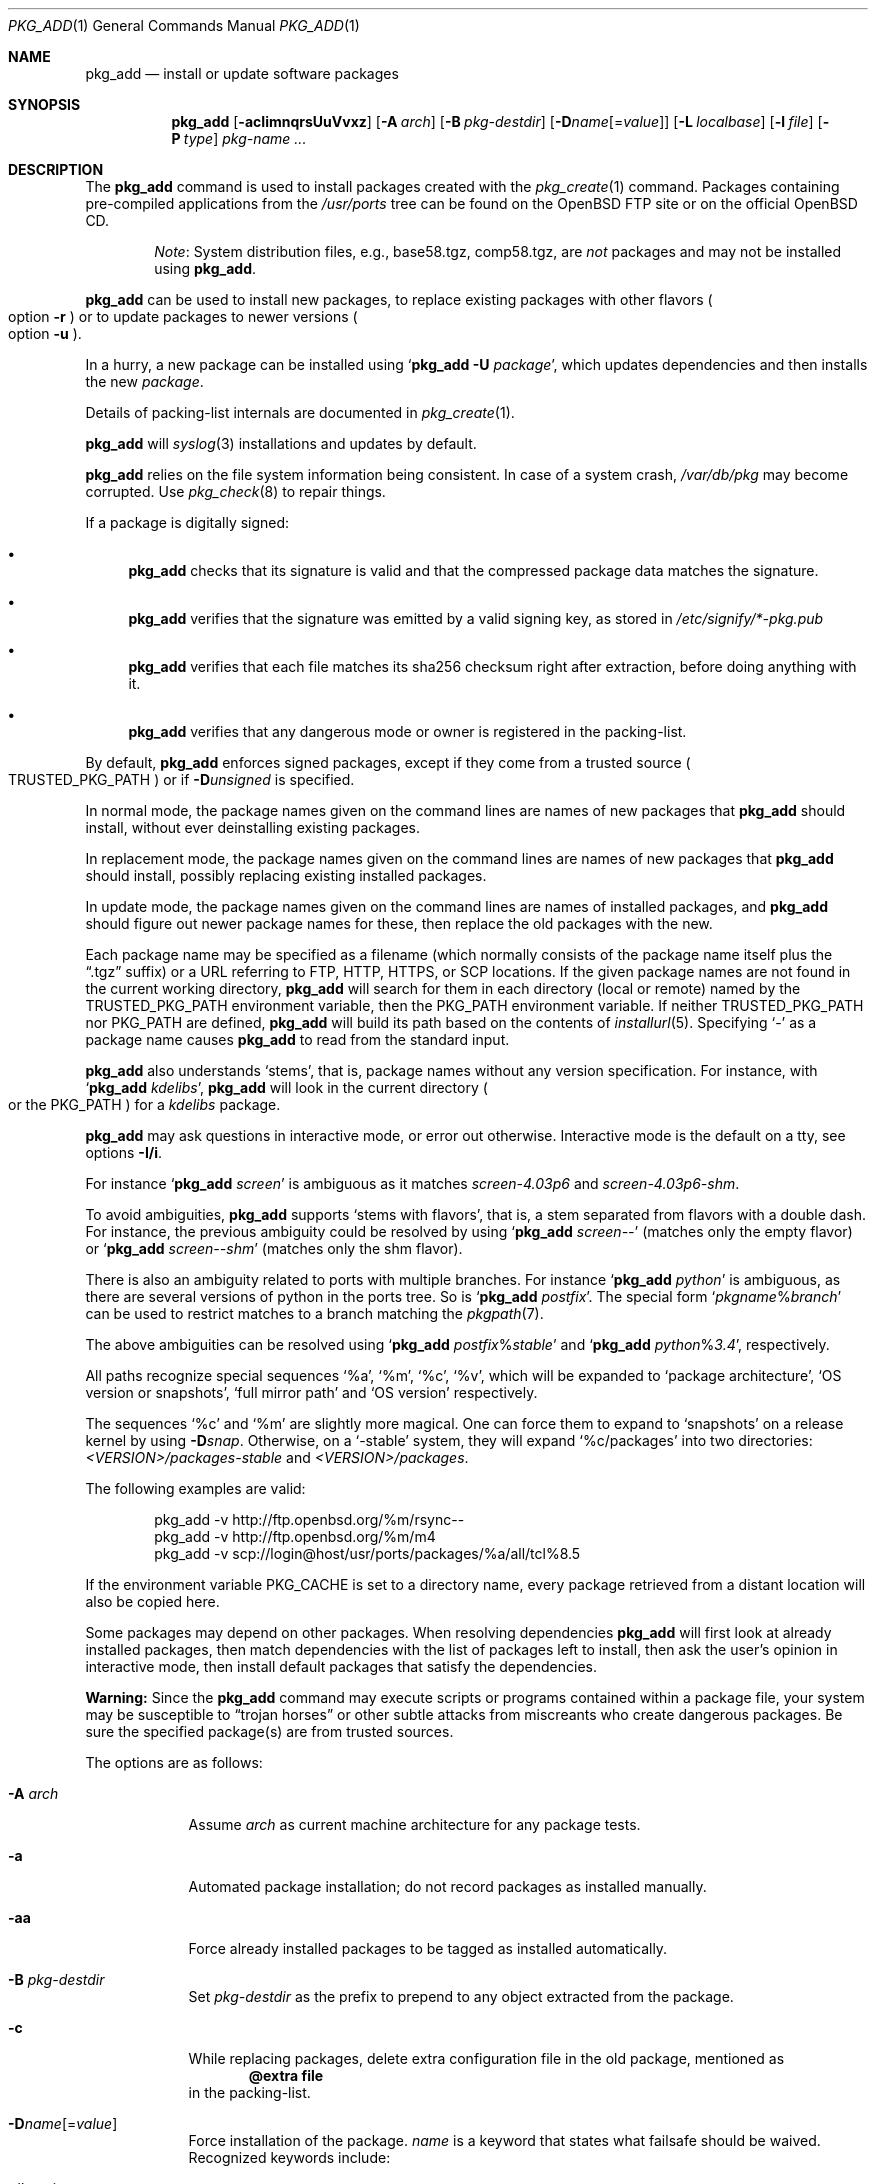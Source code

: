 .\"	$OpenBSD: pkg_add.1,v 1.143 2017/03/11 11:42:10 espie Exp $
.\"
.\" Documentation and design originally from FreeBSD. All the code has
.\" been rewritten since. We keep the documentation's notice:
.\"
.\" Redistribution and use in source and binary forms, with or without
.\" modification, are permitted provided that the following conditions
.\" are met:
.\" 1. Redistributions of source code must retain the above copyright
.\"    notice, this list of conditions and the following disclaimer.
.\" 2. Redistributions in binary form must reproduce the above copyright
.\"    notice, this list of conditions and the following disclaimer in the
.\"    documentation and/or other materials provided with the distribution.
.\"
.\" Jordan K. Hubbard
.\"
.\"
.Dd $Mdocdate: March 11 2017 $
.Dt PKG_ADD 1
.Os
.Sh NAME
.Nm pkg_add
.Nd install or update software packages
.Sh SYNOPSIS
.Nm pkg_add
.Bk -words
.Op Fl acIimnqrsUuVvxz
.Op Fl A Ar arch
.Op Fl B Ar pkg-destdir
.Op Fl D Ns Ar name Ns Op = Ns Ar value
.Op Fl L Ar localbase
.Op Fl l Ar file
.Op Fl P Ar type
.Ar pkg-name ...
.Ek
.Sh DESCRIPTION
The
.Nm
command is used to install packages created
with the
.Xr pkg_create 1
command.
Packages containing pre-compiled applications from the
.Pa /usr/ports
tree can be found on the
.Ox
FTP site or on the official
.Ox
CD.
.Bd -filled -offset indent
.Em Note :
System distribution files, e.g., base58.tgz, comp58.tgz, are
.Em not
packages and may not be installed using
.Nm .
.Ed
.Pp
.Nm
can be used to install new packages, to replace existing packages with other
flavors
.Po
option
.Fl r
.Pc
or to update packages to newer versions
.Po
option
.Fl u
.Pc .
.Pp
In a hurry, a new package can be installed using
.Sq Nm Fl U Ar package ,
which updates dependencies and then installs the new
.Ar package .
.Pp
Details of packing-list internals are documented in
.Xr pkg_create 1 .
.Pp
.Nm
will
.Xr syslog 3
installations and updates by default.
.Pp
.Nm
relies on the file system information being consistent.
In case of a system crash,
.Pa /var/db/pkg
may become corrupted.
Use
.Xr pkg_check 8
to repair things.
.Pp
If a package is digitally signed:
.Bl -bullet
.It
.Nm
checks that its signature is valid and that the compressed package
data matches the signature.
.It
.Nm
verifies that the signature was emitted by a valid signing key, as
stored in
.Pa /etc/signify/*-pkg.pub
.It
.Nm
verifies that each file matches its sha256 checksum right after extraction,
before doing anything with it.
.It
.Nm
verifies that any dangerous mode or owner is registered in the packing-list.
.El
.Pp
By default,
.Nm
enforces signed packages, except if they come from a trusted source
.Po
.Ev TRUSTED_PKG_PATH
.Pc
or if
.Fl D Ns Ar unsigned
is specified.
.Pp
In normal mode,
the package names given on the command lines are names of new packages that
.Nm
should install, without ever deinstalling existing packages.
.Pp
In replacement mode,
the package names given on the command lines are names of new packages that
.Nm
should install, possibly replacing existing installed packages.
.Pp
In update mode,
the package names given on the command lines are names of installed
packages, and
.Nm
should figure out newer package names for these, then replace the old
packages with the new.
.Pp
Each package name may be specified as a filename (which normally consists of the
package name itself plus the
.Dq .tgz
suffix) or a URL referring to FTP, HTTP, HTTPS, or SCP locations.
If the given package names are not found in the current working directory,
.Nm
will search for them in each directory (local or remote) named by the
.Ev TRUSTED_PKG_PATH
environment variable,
then the
.Ev PKG_PATH
environment variable.
If neither
.Ev TRUSTED_PKG_PATH
nor
.Ev PKG_PATH
are defined,
.Nm
will build its path based on the contents of
.Xr installurl 5 .
Specifying
.Ql -
as a package name causes
.Nm
to read from the standard input.
.Pp
.Nm
also understands
.Sq stems ,
that is, package names without any version specification.
For instance, with
.Sq Nm Ar kdelibs ,
.Nm
will look in the current directory
.Po
or the
.Ev PKG_PATH
.Pc
for a
.Ar kdelibs
package.
.Pp
.Nm
may ask questions in interactive mode, or error out otherwise.
Interactive mode is the default on a tty, see
options
.Fl I/i .
.Pp
For instance
.Sq Nm Ar screen
is ambiguous as it matches
.Ar screen-4.03p6
and
.Ar screen-4.03p6-shm .
.Pp
To avoid ambiguities,
.Nm
supports
.Sq stems with flavors ,
that is, a stem separated from flavors with a double dash.
For instance, the previous ambiguity could be resolved by using
.Sq Nm Ar screen--
(matches only the empty flavor)
or
.Sq Nm Ar screen--shm
(matches only the shm flavor).
.Pp
There is also an ambiguity related to ports with multiple branches.
For instance
.Sq Nm Ar python
is ambiguous, as there are several versions of python in the ports tree.
So is
.Sq Nm Ar postfix .
The special form
.Sq Ar pkgname Ns % Ns Ar branch
can be used to restrict matches to a branch matching the
.Xr pkgpath 7 .
.Pp
The above ambiguities can be resolved using
.Sq Nm Ar postfix Ns % Ns Ar stable
and
.Sq Nm Ar python Ns % Ns Ar 3.4 ,
respectively.
.Pp
All paths recognize special sequences
.Sq %a ,
.Sq %m ,
.Sq %c ,
.Sq %v ,
which will be expanded to
.Sq package architecture ,
.Sq OS version or snapshots ,
.Sq full mirror path
and
.Sq OS version
respectively.
.Pp
The sequences
.Sq %c
and
.Sq %m
are slightly more magical.
One can force them to expand to
.Sq snapshots
on a release kernel by using
.Fl D Ns Ar snap .
Otherwise, on a
.Sq -stable
system, they will expand
.Sq %c/packages
into
two directories:
.Pa <VERSION>/packages-stable
and
.Pa <VERSION>/packages .
.Pp
The following examples are valid:
.Bd -literal -offset indent
pkg_add -v http://ftp.openbsd.org/%m/rsync--
pkg_add -v http://ftp.openbsd.org/%m/m4
pkg_add -v scp://login@host/usr/ports/packages/%a/all/tcl%8.5
.Ed
.Pp
If the environment variable
.Ev PKG_CACHE
is set to a directory name, every package retrieved from a distant location
will also be copied here.
.Pp
Some packages may depend on other packages.
When resolving dependencies
.Nm
will first look at already installed packages, then match
dependencies with the list of packages left to install, then ask the
user's opinion in interactive mode,
then install default packages that satisfy the dependencies.
.Pp
.Sy Warning:
Since the
.Nm
command may execute scripts or programs contained within a package file,
your system may be susceptible to
.Dq trojan horses
or other subtle attacks from miscreants who create dangerous packages.
Be sure the specified package(s) are from trusted sources.
.Pp
The options are as follows:
.Bl -tag -width keyword
.It Fl A Ar arch
Assume
.Ar arch
as current machine architecture for any package tests.
.It Fl a
Automated package installation; do not record packages as installed manually.
.It Fl aa
Force already installed packages to be tagged as installed automatically.
.It Fl B Ar pkg-destdir
Set
.Ar pkg-destdir
as the prefix to prepend to any object extracted from the package.
.It Fl c
While replacing packages, delete extra configuration file in the old package,
mentioned as
.Dl @extra file
in the packing-list.
.It Xo
.Fl D Ns Ar name Ns Op = Ns Ar value
.Xc
Force installation of the package.
.Ar name
is a keyword that states what failsafe
should be waived.
Recognized keywords include:
.Pp
.Bl -tag -width "updatedependsXX" -compact
.It Ar allversions
Do not trim older p* variants of packages for updates.
.It Ar arch
Architecture recorded in package may not match.
.It Ar dontmerge
By default, if dependencies are too strict,
.Nm
will merge updates together to make sure everything stays in sync.
.Fl D Ar dontmerge
disables that behavior.
.It Ar donttie
By default,
.Nm
will try to find new files in old packages by comparing the stored sha256,
and tie the entries together to avoid extracting files needlessly.
.Fl D Ar donttie
disables that behavior.
.It Ar downgrade
Don't filter out package versions older than what's currently installed.
.It Ar installed
In update mode, reinstall an existing package with the same update signature.
.It Ar libdepends
Library specifications may not be fulfilled.
.It Ar nonroot
Install even if not running as root.
.\" .It Ar nosig
.\" do not check digital signatures.
.\" Still displays a very prominent message if a signature is found.
.It Ar paranoid
Very safe update: don't run any @exec/@unexec.
.It Ar repair
Attempt to repair installed packages with missing registration data.
.It Ar scripts
External scripts may fail.
.It Ar SIGNER
List of trusted signers, separated by commas.
Corresponds to list of public keys under
.Pa /etc/signify
we want to trust.
Defaults to any key matching
.Sq *pkg
for packages, and any key matching
.Sq *fw
for firmware.
.It Ar snap
Force
.Sq %c
and
.Sq %m
to expand to
.Sq snapshots ,
even on a release kernel.
.It Ar unsigned
Allow the installation of unsigned packages without warnings/errors
(necessary for
.Xr ports 7 ,
automatically set by the build infrastructure).
.It Ar updatedepends
Force update even if forward dependencies no longer match.
.El
.It Fl I
Force non-interactive mode.
Default is to be interactive when run from a tty.
.It Fl i
Force interactive mode, even if not run from a tty.
.Nm
may ask questions to the user if faced with difficult decisions.
.It Fl L Ar localbase
Install a package under
.Ar localbase .
By default,
.Ar localbase
equals
.Pa /usr/local ,
and specifying it is not necessary.
However, packages can be created using a different
.Ar localbase
.Po
see
.Xr pkg_create 1
.Pc ,
and those packages can only be installed by using the same
.Ar localbase .
See
.Xr bsd.port.mk 5
for a description of
.Ev LOCALBASE .
.It Fl l Ar file
Installs packages from the raw output of
.Xr pkg_info 1 ,
as saved in
.Ar file .
Generally, use with
.Li pkg_info -m \*(Gtfile ,
to reproduce an installation from machine to machine.
With
.Fl z
and
.Fl l
.Nm
will try its best to reproduce the installation, even if the
version numbers don't quite match and even if some packages cannot
be found.
.It Fl m
Causes
.Nm
to always display the progress meter in cases it would not do so by default.
.It Fl n
Don't actually install a package, just report the steps that
would be taken if it was.
Will still copy packages to
.Ev PKG_CACHE
if applicable.
.It Fl P Ar type
Check permissions for distribution, where
.Ar type
can be
.Sq cdrom
or
.Sq ftp .
.It Fl q
Replace package quickly; do not bother with checksums before removing normal
files.
If used twice,
it will not bother with checksums for configuration files either.
.It Fl r
Replace existing packages.
.Nm
will try to take every precaution to make sure the replacement can
proceed before removing the old package and adding the new one, and it
should also handle shared libraries correctly.
Among other things,
.Nm
will refuse to replace packages as soon as it needs to run scripts that
might fail
.Po
use
.Fl D Ar update
to force the replacement
.Pc ;
.Nm
will also refuse to replace packages when the dependencies don't quite
match
.Po
use
.Fl D Ar updatedepends
to force the replacement
.Pc .
.It Fl s
Don't actually install packages, skip as many steps as needed and report
only the disk size changes that would happen.
Similar to
.Fl n ,
except it also skips fetching full packages and stops at getting the
information it needs.
.It Fl U
Update dependencies if required before installing the new package(s).
.It Fl u
Update the given installed
.Ar pkgname(s) ,
and anything it depends upon.
If no
.Ar pkgname
is given,
.Nm
will update all installed packages.
This relies on
.Ev PKG_PATH
to figure out the new package names.
.It Fl V
Turn on statistics output.
For now, only displays the number of packages done/total number of packages.
Several
.Fl V
will turn on more statistics in the future.
.It Fl v
Turn on verbose output.
Several
.Fl v
turn on more verbose output.
By default,
.Nm
is almost completely silent, but it reacts to keyboard status requests
.Po
see
.Xr stty 1
.Pc .
.Fl v
turns on basic messages,
.Fl vv
adds relevant system operations,
.Fl vvv
shows most internal computations apart from individual file/directory
additions,
.Fl vvvv
also shows dependencies adjustments, and
.Fl vvvvv
shows everything.
.It Fl x
Disable progress meter.
.It Fl z
Fuzzy package addition:
.Nm
should do its best to match package names passed on the command line,
even if the versions don't match and it will proceed even if
some packages can't be found.
.El
.Pp
By default, when adding packages via FTP, the
.Xr ftp 1
program operates in
.Dq passive
mode.
If you wish to use active mode instead, set the
.Ev FTPMODE
environment variable to
.Dq active .
If
.Nm
consistently fails to fetch a package from a site known to work,
it may be because the site does not support
passive mode FTP correctly.
This is very rare since
.Nm
will try active mode FTP if the server refuses a passive mode
connection.
.Ss Manual installation
.Nm
differentiates between packages specified on the command line, and packages
installed automatically because of inter-dependencies:
the first kind will be tagged as
.Sq installed manually .
The
.Fl a
option is used internally by the
.Xr ports 7
infrastructure
and
.Xr dpb 1
to handle dependencies.
.Pp
It is also possible to tweak the
.Sq installed manually
status of a package after the fact.
Running
.Nm
on an already installed package will tag it as
.Sq installed manually ,
even if it was already there as a dependency of something else,
and doubling the
.Fl a
option will remove the
.Sq installed manually
tag from installed packages.
.Pp
.Xr pkg_info 1
can be used to show only manually-installed packages, and
.Xr pkg_delete 1
can be used to remove dependencies when they are no longer needed.
.Ss Technical details
.Nm
deals with
.Sq updatesets
internally.
An updateset is a collection of old package(s) to delete, and new package(s)
to install, as an atomic operation.
Under normal circumstances, an updateset contains at most one old package
and one new package, but some situations may require
.Nm
to perform several installations/deletions at once.
.Pp
For each new package in an updateset,
.Nm
extracts the package's
.Dq packing information
(the packing-list, description, and installation/deinstallation scripts)
into a special staging directory in
.Pa /var/tmp
(or
.Ev PKG_TMPDIR
if set)
and then runs through the following sequence to fully extract the contents
of the package:
.Bl -enum
.It
A check is made to determine if the package is already recorded as installed.
If it is,
the installation is terminated.
.It
A check is made to determine if the package conflicts (from
.Cm @conflict
directives; see
.Xr pkg_create 1 )
with a package already recorded as installed.
In non-replacement mode, its installation is terminated.
.It
For packages tagged with architecture constraints,
.Nm
verifies that the current machine architecture agrees with the constraints.
.It
All package dependencies (from
.Cm @depend
and
.Cm @wantlib
directives; see
.Xr pkg_create 1 )
are read from the packing-list.
If any of these dependencies are not currently fulfilled,
an attempt is made to find a package that meets them and install it,
looking first in the current updateset, then in the list of packages
to install passed to
.Nm ;
if no adequate package can be found and installed,
the installation is terminated.
.It
.Nm
checks for collisions with installed file names, read-only file systems,
and enough space to store files.
.It
The packing-list is used as a guide for extracting
files from the package into their final locations.
.It
After installation is complete, a copy of all package files
such as the packing-list, extra messages, or
the description file is made into
.Pa /var/db/pkg/<pkg-name>
for subsequent possible use by
.Xr pkg_delete 1
and
.Xr pkg_info 1 .
Any package dependencies are recorded in the other packages'
.Pa /var/db/pkg/<other-pkg>/+REQUIRED_BY
file
(if the environment variable
.Ev PKG_DBDIR
is set, this overrides the
.Pa /var/db/pkg/
path shown above).
.It
Finally, the staging area is deleted and the program terminates.
.El
.Pp
Note that it is safe to interrupt
.Nm pkg_add
through
.Dv SIGINT ,
.Dv SIGHUP ,
and other signals, as it will safely record an interrupted install as
.Pa partial-<pkgname>[.n] .
.Pp
When replacing packages, the procedure is slightly different.
.Bl -enum
.It
A check is made to determine if a similar package is already installed.
If so, its full update signature is computed, which contains all the
necessary dependency information along with the actual package version.
If that signature is identical to that of the new package, no replacement
is performed (unless -D installed is specified).
.It
A check is made to determine what old package(s) the new package(s) should
replace, using conflicts.
.Nm
will attempt to update those packages.
If they update to the new package(s), nothing needs to be done.
If they're part of the list of updatesets to install, the corresponding
updatesets will be merged.
Otherwise,
.Nm
will add them to the current updateset, and rerun update to find suitable
update to those packages.
.It
A check is made to determine whether the old packages will be deleted without
issue, and whether the new packages will install correctly.
This includes refusing to run any code (unless -D update), and verifying
that the new package still matches dependencies (unless -D updatedepends).
.It
Shared libraries deserve special treatment: each shared library from the old
packages that does no longer exist in the new packages, but that is required
from a wantlib of another package is kept along in a stub package named
.Pa \&.libs-<pkgname> .
.It
The new packages are extracted to the filesystem, using temporary filenames
of the form
.Pa pkg.XXXXXXX
since the old packages are still there.
The packing-list is amended to record these names as @temp annotations,
in cases the installation fails.
.It
The old packages are deleted as usual, except that some packages may still
depend on them.
Note also that
.Cm @unexec-delete
commands are not executed.
.It
The new packages are installed as usual, except that the files are already
present and only need to be renamed.
Note also that
.Cm @exec-add
commands are not executed.
.It
Dependencies from the old packages are adjusted to point to the correct new
package.
.El
.Pp
To update packages in -u mode,
.Nm
performs the following steps.
.Bl -enum
.It
Each package name is reduced to its stem, and every package name with matching
stem available through
.Ev PKG_PATH
is considered as an update candidate.
.It
.Nm
searches for a
.Sq quirks
package first, which may contain exceptions to these rules.
This special package contains global information, such as packages that
can be deleted because they're now part of base, or stem changes.
.It
Version matching occurs: unless -D downgrade, only packages with newer
versions will be considered as update candidates.
Note that version matching is costly, thus
.Ev PKG_PATH
should point to a snapshot of packages for a given version of
.Ox ,
similar to the organization on the FTP sites.
.It
Candidates are then matched according to their pkgpaths
.Po
see
.Xr pkgpath 7
and
.Xr pkg_create 1
.Pc
in order to weed out similar packages with distinct options.
.It
The update signature of the candidate is compared to the signature of the
already installed package: identical signatures mean no update needed.
.It
If several candidates are left,
.Nm
will ask the user in interactive mode, and not perform the update in
non-interactive mode.
.It
Once a suitable update candidate has been found,
.Nm
checks the package dependencies.
If necessary, it will install or update them first.
Once all dependencies are up to date,
.Nm
will update the package.
.El
.Sh ENVIRONMENT
.Bl -tag -width PKG_DESTDIR
.It Ev FTPMODE
Specifies whether
.Xr ftp 1
should operate in
.Dq active
or
.Dq passive
mode.
The default is
.Dq passive .
.It Ev FETCH_CMD
Override use of
.Xr ftp 1 .
Must point to a command that understands
.Li ${FETCH_CMD} -o - url .
.It Ev FTP_KEEPALIVE
Have
.Xr ftp 1
send a byte after every
.Ev FTP_KEEPALIVE
seconds,
so that incorrectly configured network equipment won't aggressively drop it.
See
.Dq ftp -k
for more information.
.It Ev PKG_DBDIR
Where to register packages instead of
.Pa /var/db/pkg .
.It Ev PKG_DESTDIR
Value for
.Ar pkg-destdir ,
if no
.Fl B
option is specified.
.It Ev PKG_CACHE
If set, any package retrieved from a distant location will be copied to
that directory as well.
.It Ev PKG_PATH
If a given package name cannot be found,
the directories named by
.Ev PKG_PATH
are searched.
It should contain a series of entries separated by colons.
Each entry consists of a directory name.
URL schemes such as FTP, HTTP, HTTPS, or SCP are also appropriate.
The current directory may be indicated
implicitly by an empty directory name, or explicitly by a single
period
.Pq Ql \&./ .
Special sequences
.Sq %a ,
.Sq %c ,
.Sq %m ,
.Sq %v
will be expanded.
.It Ev PKG_TMPDIR
Temporary area where package information files will be extracted, instead of
.Pa /var/tmp .
.It Ev TRUSTED_PKG_PATH
Same semantics as
.Ev PKG_PATH ,
but it is searched before
.Ev PKG_PATH
and waves any kind of signature checking.
.El
.Sh SEE ALSO
.Xr ftp 1 ,
.Xr pkg_create 1 ,
.Xr pkg_delete 1 ,
.Xr pkg_info 1 ,
.Xr OpenBSD::Intro 3p ,
.Xr bsd.port.mk 5 ,
.Xr installurl 5 ,
.Xr package 5 ,
.Xr pkg_check 8
.Sh AUTHORS
.Bl -tag -width indent -compact
.It An Jordan Hubbard
Initial design.
.It An Marc Espie
Complete rewrite.
.El

